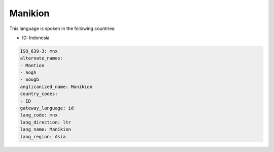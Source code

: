 .. _mnx:

Manikion
========

This language is spoken in the following countries:

* ID: Indonesia

.. code-block:: yaml

    ISO_639-3: mnx
    alternate_names:
    - Mantion
    - Sogh
    - Sougb
    anglicanized_name: Manikion
    country_codes:
    - ID
    gateway_language: id
    lang_code: mnx
    lang_direction: ltr
    lang_name: Manikion
    lang_region: Asia
    
